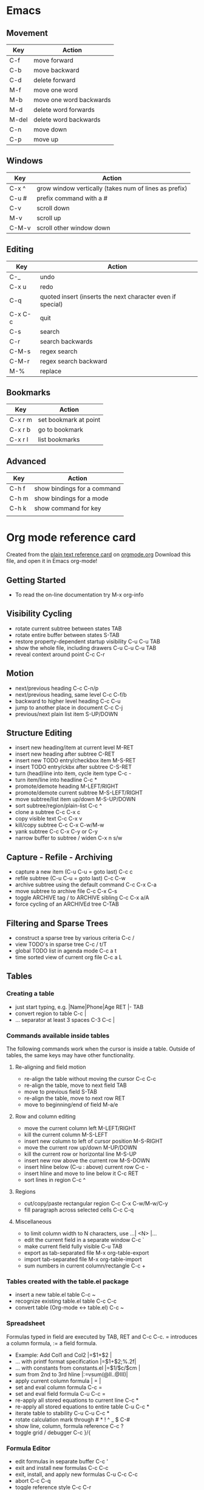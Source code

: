 * Emacs
** Movement
| Key   | Action                  |
|-------+-------------------------|
| C-f   | move forward            |
| C-b   | move backward           |
| C-d   | delete forward          |
| M-f   | move one word           |
| M-b   | move one word backwards |
| M-d   | delete word forwards    |
| M-del | delete word backwards   |
| C-n   | move down               |
| C-p   | move up                 |

** Windows 

| Key   | Action                                                |
|-------+-------------------------------------------------------|
| C-x ^ | grow window vertically (takes num of lines as prefix) |
| C-u # | prefix command with a #                               |
| C-v   | scroll down                                           |
| M-v   | scroll up                                             |
| C-M-v | scroll other window down                              |

** Editing

| Key     | Action                                                     |
|---------+------------------------------------------------------------|
| C-_     | undo                                                       |
| C-x u   | redo                                                       |
| C-q     | quoted insert (inserts the next character even if special) |
| C-x C-c | quit                                                       |
| C-s     | search                                                     |
| C-r     | search backwards                                           |
| C-M-s   | regex search                                               |
| C-M-r   | regex search backward                                      |
| M-%     | replace                                                    | 
** Bookmarks
| Key     | Action                |
|---------+-----------------------|
| C-x r m | set bookmark at point |
| C-x r b | go to bookmark        |
| C-x r l | list bookmarks        |
** Advanced
| Key   | Action                      |
|-------+-----------------------------|
| C-h f | show bindings for a command |
| C-h m | show bindings for a mode    |
| C-h k | show command for key        |
|       |                             |

* Org mode reference card
Created from the [[http://orgmode.org/orgcard.txt][plain text reference card]] on [[http://orgmode.org][orgmode.org]] Download this file, and open it in Emacs org-mode!

  :PROPERTIES:
  :UPDATED:<2012-02-06 Mon>
  :RELEASE:7.8.03
  :END:
  
** Getting Started
- To read the on-line documentation try             M-x org-info

** Visibility Cycling
- rotate current subtree between states             TAB
- rotate entire buffer between states               S-TAB
- restore property-dependent startup visibility     C-u C-u TAB
- show the whole file, including drawers            C-u C-u C-u TAB
- reveal context around point                       C-c C-r

** Motion
- next/previous heading                             C-c C-n/p
- next/previous heading, same level                 C-c C-f/b
- backward to higher level heading                  C-c C-u
- jump to another place in document                 C-c C-j
- previous/next plain list item                     S-UP/DOWN\notetwo

** Structure Editing
- insert new heading/item at current level          M-RET
- insert new heading after subtree                  C-RET
- insert new TODO entry/checkbox item               M-S-RET
- insert TODO entry/ckbx after subtree              C-S-RET
- turn (head)line into item, cycle item type        C-c -
- turn item/line into headline                      C-c *
- promote/demote heading                            M-LEFT/RIGHT
- promote/demote current subtree                    M-S-LEFT/RIGHT
- move subtree/list item up/down                    M-S-UP/DOWN
- sort subtree/region/plain-list                    C-c ^
- clone a subtree                                   C-c C-x c
- copy visible text                                 C-c C-x v
- kill/copy subtree                                 C-c C-x C-w/M-w
- yank subtree                                      C-c C-x C-y or C-y
- narrow buffer to subtree / widen                  C-x n s/w

** Capture - Refile - Archiving
- capture a new item (C-u C-u = goto last)          C-c c \noteone
- refile subtree (C-u C-u = goto last)              C-c C-w
- archive subtree using the default command         C-c C-x C-a
- move subtree to archive file                      C-c C-x C-s
- toggle ARCHIVE tag / to ARCHIVE sibling           C-c C-x a/A
- force cycling of an ARCHIVEd tree                 C-TAB

** Filtering and Sparse Trees
- construct a sparse tree by various criteria       C-c /
- view TODO's in sparse tree                        C-c / t/T
- global TODO list in agenda mode                   C-c a t \noteone
- time sorted view of current org file              C-c a L

** Tables
*** Creating a table
- just start typing, e.g.                           |Name|Phone|Age RET |- TAB
- convert region to table                           C-c |
- ... separator at least 3 spaces                   C-3 C-c |

*** Commands available inside tables
The following commands work when the cursor is inside a table.
Outside of tables, the same keys may have other functionality.

**** Re-aligning and field motion
- re-align the table without moving the cursor      C-c C-c
- re-align the table, move to next field            TAB
- move to previous field                            S-TAB
- re-align the table, move to next row              RET
- move to beginning/end of field                    M-a/e

**** Row and column editing
- move the current column left                      M-LEFT/RIGHT
- kill the current column                           M-S-LEFT
- insert new column to left of cursor position      M-S-RIGHT
- move the current row up/down                      M-UP/DOWN
- kill the current row or horizontal line           M-S-UP
- insert new row above the current row              M-S-DOWN
- insert hline below (C-u : above) current row      C-c -
- insert hline and move to line below it            C-c RET
- sort lines in region                              C-c ^

**** Regions
- cut/copy/paste rectangular region                 C-c C-x C-w/M-w/C-y
- fill paragraph across selected cells              C-c C-q

**** Miscellaneous
- to limit column width to N characters, use        ...| <N> |...
- edit the current field in a separate window       C-c `
- make current field fully visible                  C-u TAB
- export as tab-separated file                      M-x org-table-export
- import tab-separated file                         M-x org-table-import
- sum numbers in current column/rectangle           C-c +

*** Tables created with the table.el package
- insert a new table.el table                       C-c ~
- recognize existing table.el table                 C-c C-c
- convert table (Org-mode <-> table.el)             C-c ~

*** Spreadsheet
Formulas typed in field are executed by TAB, RET and C-c C-c.  
= introduces a column formula, := a field formula.

- Example: Add Col1 and Col2                        |=$1+$2      |
- ... with printf format specification              |=$1+$2;%.2f|
- ... with constants from constants.el              |=$1/$c/$cm |
- sum from 2nd to 3rd hline                         |:=vsum(@II..@III)|
- apply current column formula                      | = |
- set and eval column formula                       C-c =
- set and eval field formula                        C-u C-c =
- re-apply all stored equations to current line     C-c *
- re-apply all stored equations to entire table     C-u C-c *
- iterate table to stability                        C-u C-u C-c *
- rotate calculation mark through # * ! ^ _ $       C-#
- show line, column, formula reference              C-c ?
- toggle grid / debugger                            C-c }/{

*** Formula Editor
- edit formulas in separate buffer                  C-c '
- exit and install new formulas                     C-c C-c
- exit, install, and apply new formulas             C-u C-c C-c
- abort                                             C-c C-q
- toggle reference style                            C-c C-r
- pretty-print Lisp formula                         TAB
- complete Lisp symbol                              M-TAB
- shift reference point                             S-cursor
- shift test line for column references             M-up/down
- scroll the window showing the table               M-S-up/down
- toggle table coordinate grid                      C-c }

** Links
- globally store link to the current location       C-c l \noteone
- insert a link (TAB completes stored links)        C-c C-l
- insert file link with file name completion        C-u C-c C-l
- edit (also hidden part of) link at point          C-c C-l
- open file links in emacs                          C-c C-o
- ...force open in emacs/other window               C-u C-c C-o
- open link at point                                mouse-1/2
- ...force open in emacs/other window               mouse-3
- record a position in mark ring                    C-c %
- jump back to last followed link(s)                C-c &
- find next link                                    C-c C-x C-n
- find previous link                                C-c C-x C-p
- edit code snippet of file at point                C-c '
- toggle inline display of linked images            C-c C-x C-v

** Working with Code (Babel)
- execute code block at point                       C-c C-c
- open results of code block at point               C-c C-o
- check code block at point for errors              C-c C-v c
- insert a header argument with completion          C-c C-v j
- view expanded body of code block at point         C-c C-v v
- view information about code block at point        C-c C-v I
- go to named code block                            C-c C-v g
- go to named result                                C-c C-v r
- go to the head of the current code block          C-c C-v u
- go to the next code block                         C-c C-v n
- go to the previous code block                     C-c C-v p
- demarcate a code block                            C-c C-v d
- execute the next key sequence in the code edit bu C-c C-v x
- execute all code blocks in current buffer         C-c C-v b
- execute all code blocks in current subtree        C-c C-v s
- tangle code blocks in current file                C-c C-v t
- tangle code blocks in supplied file               C-c C-v f
- ingest all code blocks in supplied file into the  C-c C-v i
- switch to the session of the current code block   C-c C-v z
- load the current code block into a session        C-c C-v l
- view sha1 hash of the current code block          C-c C-v a

** Completion
In-buffer completion completes TODO keywords at headline start, TeX
macros after `\', option keywords after `#-', TAGS
after  `:', and dictionary words elsewhere.

- complete word at point                            M-TAB

** "TODO" Items and Checkboxes
- rotate the state of the current item              C-c C-t
- select next/previous state                        S-LEFT/RIGHT
- select next/previous set                          C-S-LEFT/RIGHT
- toggle ORDERED property                           C-c C-x o
- view TODO items in a sparse tree                  C-c C-v
- view 3rd TODO keyword's sparse tree               C-3 C-c C-v
- set the priority of the current item              C-c , [ABC]
- remove priority cookie from current item          C-c , SPC
- raise/lower priority of current item              S-UP/DOWN\notetwo
- insert new checkbox item in plain list            M-S-RET
- toggle checkbox(es) in region/entry/at point      C-c C-x C-b
- toggle checkbox at point                          C-c C-c
- update checkbox statistics (C-u : whole file)     C-c #

** Tags
- set tags for current heading                      C-c C-q
- realign tags in all headings                      C-u C-c C-q
- create sparse tree with matching tags             C-c \\
- globally (agenda) match tags at cursor            C-c C-o

** Properties and Column View
- set property/effort                               C-c C-x p/e
- special commands in property lines                C-c C-c
- next/previous allowed value                       S-left/right
- turn on column view                               C-c C-x C-c
- capture columns view in dynamic block             C-c C-x i
- quit column view                                  q
- show full value                                   v
- edit value                                        e
- next/previous allowed value                       n/p or S-left/right
- edit allowed values list                          a
- make column wider/narrower                        > / <
- move column left/right                            M-left/right
- add new column                                    M-S-right
- Delete current column                             M-S-left

** Timestamps
- prompt for date and insert timestamp              C-c .
- like C-c . but insert date and time format        C-u C-c .
- like C-c . but make stamp inactive                C-c !
- insert DEADLINE timestamp                         C-c C-d
- insert SCHEDULED timestamp                        C-c C-s
- create sparse tree with all deadlines due         C-c / d
- the time between 2 dates in a time range          C-c C-y
- change timestamp at cursor Â±1 day                S-RIGHT/LEFT\notetwo
- change year/month/day at cursor by Â±1            S-UP/DOWN\notetwo
- access the calendar for the current date          C-c >
- insert timestamp matching date in calendar        C-c <
- access agenda for current date                    C-c C-o
- select date while prompted                        mouse-1/RET
- toggle custom format display for dates/times      C-c C-x C-t

*** Clocking time
- start clock on current item                       C-c C-x C-i
- stop/cancel clock on current item                 C-c C-x C-o/x
- display total subtree times                       C-c C-x C-d
- remove displayed times                            C-c C-c
- insert/update table with clock report             C-c C-x C-r

** Agenda Views
- add/move current file to front of agenda          C-c [
- remove current file from your agenda              C-c ]
- cycle through agenda file list                    C-'
- set/remove restriction lock                       C-c C-x </>
- compile agenda for the current week               C-c a a \noteone
- compile global TODO list                          C-c a t \noteone
- compile TODO list for specific keyword            C-c a T \noteone
- match tags, TODO kwds, properties                 C-c a m \noteone
- match only in TODO entries                        C-c a M \noteone
- find stuck projects                               C-c a # \noteone
- show timeline of current org file                 C-c a L \noteone
- configure custom commands                         C-c a C \noteone
- agenda for date at cursor                         C-c C-o

** Commands available in an agenda buffer
*** View Org file
- show original location of item                    SPC/mouse-3
- show and recenter window                          L
- goto original location in other window            TAB/mouse-2
- goto original location, delete other windows      RET
- show subtree in indirect buffer, ded.\ frame      C-c C-x b
- toggle follow-mode                                F

*** Change display
- delete other windows                              o
- view mode dispatcher                              v
- switch to day/week/month/year/def view            d w vm vy vSP
- toggle diary entries / time grid / habits         D / G / K
- toggle entry text / clock report                  E / R
- toggle display of logbook entries                 l / v l/L/c
- toggle inclusion of archived trees/files          v a/A
- refresh agenda buffer with any changes            r / g
- filter with respect to a tag                      /
- save all org-mode buffers                         s
- display next/previous day,week,...                f / b
- goto today / some date (prompt)                   . / j

*** Remote editing
- digit argument                                    0-9
- change state of current TODO item                 t
- kill item and source                              C-k
- archive default                                   $ / a
- refile the subtree                                C-c C-w
- set/show tags of current headline                 : / T
- set effort property (prefix=nth)                  e
- set / compute priority of current item            , / P
- raise/lower priority of current item              S-UP/DOWN\notetwo
- run an attachment command                         C-c C-a
- schedule/set deadline for this item               C-c C-s/d
- change timestamp one day earlier/later            S-LEFT/RIGHT\notetwo
- change timestamp to today                         >
- insert new entry into diary                       i
- start/stop/cancel the clock on current item       I / O / X
- jump to running clock entry                       J
- mark / unmark / execute bulk action               m / u / B

*** Misc
- follow one or offer all links in current entry    C-c C-o

*** Calendar commands
- find agenda cursor date in calendar               c
- compute agenda for calendar cursor date           c
- show phases of the moon                           M
- show sunrise/sunset times                         S
- show holidays                                     H
- convert date to other calendars                   C

*** Quit and Exit
- quit agenda, remove agenda buffer                 q
- exit agenda, remove all agenda buffers            x

** LaTeX and cdlatex-mode
- preview LaTeX fragment                            C-c C-x C-l
- expand abbreviation (cdlatex-mode)                TAB
- insert/modify math symbol (cdlatex-mode)          ` / '
- insert citation using RefTeX                      C-c C-x [

** Exporting and Publishing
Exporting creates files with extensions .txt and .html
in the current directory.  Publishing puts the resulting file into
some other place.

- export/publish dispatcher                         C-c C-e
- export visible part only                          C-c C-e v
- insert template of export options                 C-c C-e t
- toggle fixed width for entry or region            C-c :
- toggle pretty display of scripts, entities        C-c C-x {\tt\char`\}

*** Comments: Text not being exported
Lines starting with # and subtrees starting with COMMENT are
never exported.

- toggle COMMENT keyword on entry                   C-c ;

** Dynamic Blocks
- update dynamic block at point                     C-c C-x C-u
- update all dynamic blocks                         C-u C-c C-x C-u


* Notes
[1] This is only a suggestion for a binding of this command.  Choose
your own key as shown under ACTIVATION.

[2] Keybinding affected by org-support-shift-select and also
 org-replace-disputed-keys.
